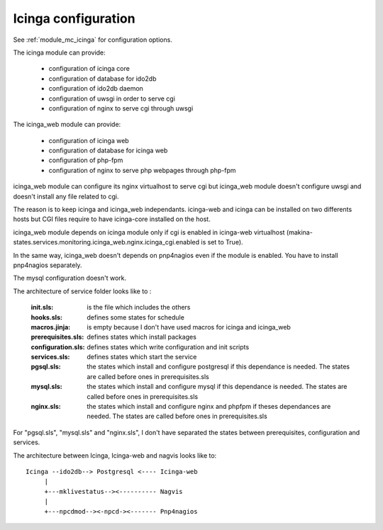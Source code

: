 Icinga configuration
====================

See :ref:`module_mc_icinga` for configuration options.

The icinga module can provide:

  - configuration of icinga core
  - configuration of database for ido2db
  - configuration of ido2db daemon
  - configuration of uwsgi in order to serve cgi
  - configuration of nginx to serve cgi through uwsgi


The icinga_web module can provide:

  - configuration of icinga web
  - configuration of database for icinga web
  - configuration of php-fpm
  - configuration of nginx to serve php webpages through php-fpm

icinga_web module can configure its nginx virtualhost to serve cgi but icinga_web module doesn't configure uwsgi and doesn't install any file related to cgi.

The reason is to keep icinga and icinga_web independants.
icinga-web and icinga can be installed on two differents hosts but CGI files require to have icinga-core installed on the host.

icinga_web module depends on icinga module only if cgi is enabled in icinga-web virtualhost (makina-states.services.monitoring.icinga_web.nginx.icinga_cgi.enabled is set to True).

In the same way, icinga_web doesn't depends on pnp4nagios even if the module is enabled.
You have to install pnp4nagios separately.

The mysql configuration doesn't work.


The architecture of service folder looks like to :

    :init.sls: is the file which includes the others
    :hooks.sls: defines some states for schedule
    :macros.jinja: is empty because I don't have used macros for icinga and icinga_web
    :prerequisites.sls: defines states which install packages
    :configuration.sls: defines states which write configuration and init scripts
    :services.sls: defines states which start the service
    :pgsql.sls: the states which install and configure postgresql if this dependance is needed. The states are called before ones in prerequisites.sls
    :mysql.sls: the states which install and configure mysql if this dependance is needed. The states are called before ones in prerequisites.sls
    :nginx.sls: the states which install and configure nginx and phpfpm if theses dependances are needed. The states are called before ones in prerequisites.sls

For "pgsql.sls", "mysql.sls" and "nginx.sls", I don't have separated the states between prerequisites, configuration and services.


The architecture between Icinga, Icinga-web and nagvis looks like to:

::

	Icinga --ido2db--> Postgresql <---- Icinga-web
	     |
	     +---mklivestatus--><---------- Nagvis
             |
             +---npcdmod--><-npcd-><------- Pnp4nagios
